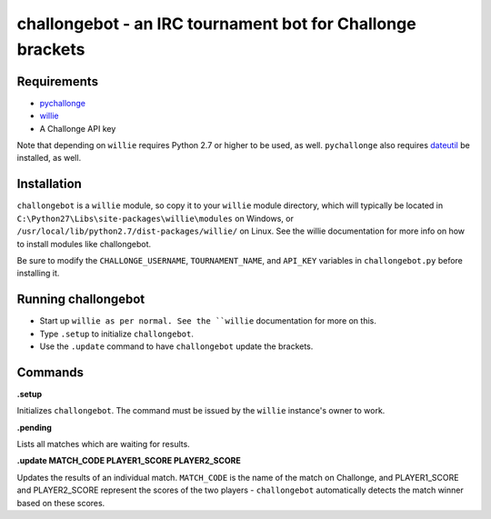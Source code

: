 ===========================================================
challongebot - an IRC tournament bot for Challonge brackets
===========================================================


Requirements
============

* `pychallonge <http://github.com/russ-/pychallonge>`_
* `willie <http://willie.dftba.net/>`_
* A Challonge API key

Note that depending on ``willie`` requires Python 2.7 or higher to be used, as well. ``pychallonge`` also requires `dateutil <http://labix.org/python-dateutil>`_ be installed, as well.


Installation
============

``challongebot`` is a ``willie`` module, so copy it to your ``willie`` module directory, which will typically be located in ``C:\Python27\Libs\site-packages\willie\modules`` on Windows, or ``/usr/local/lib/python2.7/dist-packages/willie/`` on Linux. See the willie documentation for more info on how to install modules like challongebot.

Be sure to modify the ``CHALLONGE_USERNAME``, ``TOURNAMENT_NAME``, and ``API_KEY`` variables in ``challongebot.py`` before installing it.


Running challongebot
====================

* Start up ``willie as per normal. See the ``willie`` documentation for more on this.
* Type ``.setup`` to initialize ``challongebot``.
* Use the ``.update`` command to have ``challongebot`` update the brackets.


Commands
========

**.setup**

Initializes ``challongebot``. The command must be issued by the ``willie`` instance's owner to work.

**.pending**

Lists all matches which are waiting for results.

**.update MATCH_CODE PLAYER1_SCORE PLAYER2_SCORE**

Updates the results of an individual match. ``MATCH_CODE`` is the name of the match on Challonge, and PLAYER1_SCORE and PLAYER2_SCORE represent the scores of the two players - ``challongebot`` automatically detects the match winner based on these scores.
